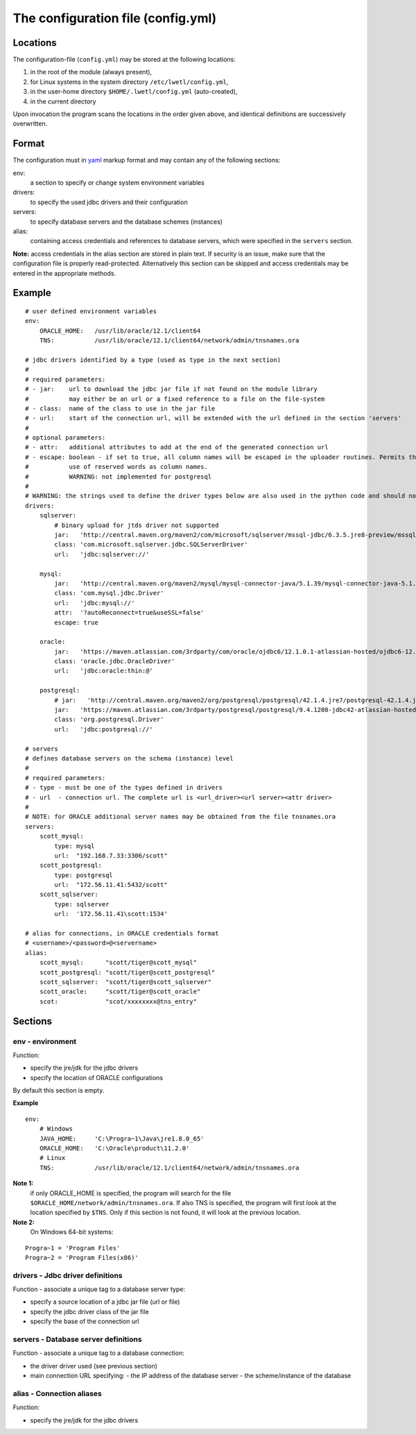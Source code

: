 The configuration file (config.yml)
***********************************

Locations
=========

The configuration-file (``config.yml``) may be stored at the following locations:

1. in the root of the module (always present),
2. for Linux systems in the system directory ``/etc/lwetl/config.yml``,
3. in the user-home directory ``$HOME/.lwetl/config.yml`` (auto-created),
4. in the current directory

Upon invocation the program scans the locations in the order given above, and identical definitions are successively overwritten.

Format
======

The configuration must in yaml_ markup format and may contain any of the following sections:

env:
  a section to specify or change system environment variables

drivers:
  to specify the used jdbc drivers and their configuration

servers:
  to specify database servers and the database schemes (instances)

alias:
  containing access credentials and references to database servers, which were specified in the ``servers`` section.

**Note:** access credentials in the alias section are stored in plain text. If security is an issue, make sure that the configuration file is properly read-protected. Alternatively this section can be skipped and access credentials may be entered in the appropriate methods.

Example
=======

::

    # user defined environment variables
    env:
        ORACLE_HOME:   /usr/lib/oracle/12.1/client64
        TNS:           /usr/lib/oracle/12.1/client64/network/admin/tnsnames.ora

    # jdbc drivers identified by a type (used as type in the next section)
    #
    # required parameters:
    # - jar:    url to download the jdbc jar file if not found on the module library
    #           may either be an url or a fixed reference to a file on the file-system
    # - class:  name of the class to use in the jar file
    # - url:    start of the connection url, will be extended with the url defined in the section 'servers'
    #
    # optional parameters:
    # - attr:   additional attributes to add at the end of the generated connection url
    # - escape: boolean - if set to true, all column names will be escaped in the uploader routines. Permits the
    #           use of reserved words as column names.
    #           WARNING: not implemented for postgresql
    #
    # WARNING: the strings used to define the driver types below are also used in the python code and should not be changed.
    drivers:
        sqlserver:
            # binary upload for jtds driver not supported
            jar:   'http://central.maven.org/maven2/com/microsoft/sqlserver/mssql-jdbc/6.3.5.jre8-preview/mssql-jdbc-6.3.5.jre8-preview.jar'
            class: 'com.microsoft.sqlserver.jdbc.SQLServerDriver'
            url:   'jdbc:sqlserver://'

        mysql:
            jar:   'http://central.maven.org/maven2/mysql/mysql-connector-java/5.1.39/mysql-connector-java-5.1.39.jar'
            class: 'com.mysql.jdbc.Driver'
            url:   'jdbc:mysql://'
            attr:  '?autoReconnect=true&useSSL=false'
            escape: true

        oracle:
            jar:   'https://maven.atlassian.com/3rdparty/com/oracle/ojdbc6/12.1.0.1-atlassian-hosted/ojdbc6-12.1.0.1-atlassian-hosted.jar'
            class: 'oracle.jdbc.OracleDriver'
            url:   'jdbc:oracle:thin:@'

        postgresql:
            # jar:   'http://central.maven.org/maven2/org/postgresql/postgresql/42.1.4.jre7/postgresql-42.1.4.jre7.jar'
            jar:   'https://maven.atlassian.com/3rdparty/postgresql/postgresql/9.4.1208-jdbc42-atlassian-hosted/postgresql-9.4.1208-jdbc42-atlassian-hosted.jar'
            class: 'org.postgresql.Driver'
            url:   'jdbc:postgresql://'

    # servers
    # defines database servers on the schema (instance) level
    #
    # required parameters:
    # - type - must be one of the types defined in drivers
    # - url  - connection url. The complete url is <url_driver><url server><attr driver>
    #
    # NOTE: for ORACLE additional server names may be obtained from the file tnsnames.ora
    servers:
        scott_mysql:
            type: mysql
            url:  "192.168.7.33:3306/scott"
        scott_postgresql:
            type: postgresql
            url:  "172.56.11.41:5432/scott"
        scott_sqlserver:
            type: sqlserver
            url:  '172.56.11.41\scott:1534'

    # alias for connections, in ORACLE credentials format
    # <username>/<password>@<servername>
    alias:
        scott_mysql:      "scott/tiger@scott_mysql"
        scott_postgresql: "scott/tiger@scott_postgresql"
        scott_sqlserver:  "scott/tiger@scott_sqlserver"
        scott_oracle:     "scott/tiger@scott_oracle"
        scot:             "scot/xxxxxxxx@tns_entry"


Sections
========

env - environment
-----------------

Function:

- specify the jre/jdk for the jdbc drivers
- specify the location of ORACLE configurations

By default this section is empty.

**Example**

::

    env:
        # Windows
        JAVA_HOME:     'C:\Progra~1\Java\jre1.8.0_65'
        ORACLE_HOME:   'C:\Oracle\product\11.2.0'
        # Linux
        TNS:           /usr/lib/oracle/12.1/client64/network/admin/tnsnames.ora

**Note 1:**
  if only ORACLE_HOME is specified, the program will search for the file ``$ORACLE_HOME/network/admin/tnsnames.ora``. If also TNS is specified, the program will first look at the location specified by ``$TNS``. Only if this section is not found, it will look at the previous location.

**Note 2:**
  On Windows 64-bit systems:

::

    Progra~1 = 'Program Files'
    Progra~2 = 'Program Files(x86)'

drivers - Jdbc driver definitions
---------------------------------

Function - associate a unique tag to a database server type:

- specify a source location of a jdbc jar file (url or file)
- specify the jdbc driver class of the jar file
- specify the base of the connection url

servers - Database server definitions
-------------------------------------

Function - associate a unique tag to a database connection:

- the driver driver used (see previous section)
- main connection URL specifying:
  - the IP address of the database server
  - the scheme/instance of the database 

alias - Connection aliases
--------------------------

Function:

- specify the jre/jdk for the jdbc drivers


.. _yaml: http://yaml.org/
